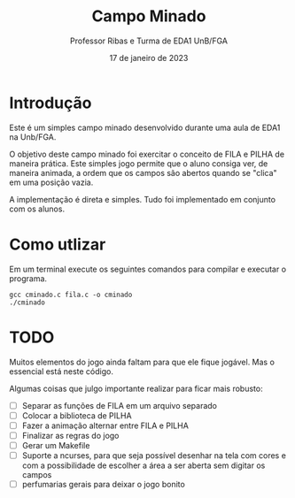 #+TITLE: Campo Minado
#+AUTHOR: Professor Ribas e Turma de EDA1 UnB/FGA
#+DATE: 17 de janeiro de 2023

* Introdução

Este é um simples campo minado desenvolvido durante uma aula de EDA1
na Unb/FGA.

O objetivo deste campo minado foi exercitar o conceito de FILA e PILHA
de maneira prática. Este simples jogo permite que o aluno consiga ver,
de maneira animada, a ordem que os campos são abertos quando se
"clica" em uma posição vazia.

A implementação é direta e simples. Tudo foi implementado em conjunto
com os alunos.

* Como utlizar

Em um terminal execute os seguintes comandos para compilar e executar o programa.

#+BEGIN_SRC
  gcc cminado.c fila.c -o cminado
  ./cminado
#+END_SRC

* TODO

Muitos elementos do jogo ainda faltam para que ele fique jogável. Mas
o essencial está neste código.

Algumas coisas que julgo importante realizar para ficar mais robusto:
 - [ ] Separar as funções de FILA em um arquivo separado
 - [ ] Colocar a biblioteca de PILHA
 - [ ] Fazer a animação alternar entre FILA e PILHA
 - [ ] Finalizar as regras do jogo
 - [ ] Gerar um Makefile
 - [ ] Suporte a ncurses, para que seja possível desenhar na tela com
   cores e com a possibilidade de escolher a área a ser aberta sem
   digitar os campos
 - [ ] perfumarias gerais para deixar o jogo bonito
   
